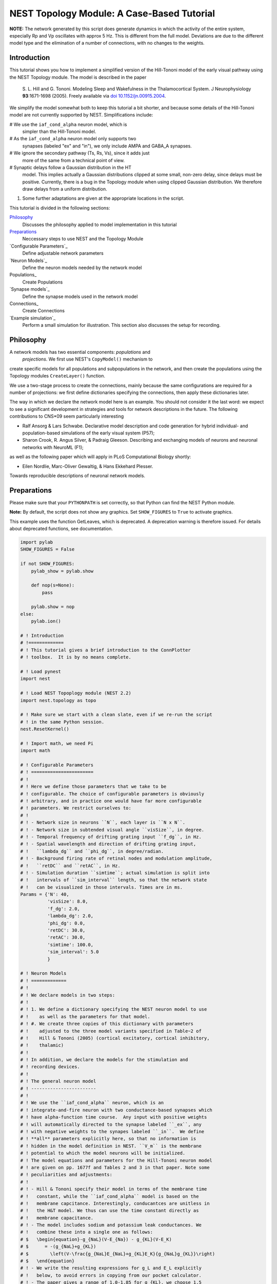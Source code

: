 

.. _sphx_glr_auto_examples_hill_tononi_Vp.py:


NEST Topology Module: A Case-Based Tutorial
===========================================


**NOTE:** The network generated by this script does generate
dynamics in which the activity of the entire system, especially
Rp and Vp oscillates with approx 5 Hz. This is different from
the full model. Deviations are due to the different model type
and the elimination of a number of connections, with no changes
to the weights.

Introduction
------------

This tutorial shows you how to implement a simplified version of the
Hill-Tononi model of the early visual pathway using the NEST Topology
module.  The model is described in the paper

  S. L. Hill and G. Tononi.
  Modeling Sleep and Wakefulness in the Thalamocortical System.
  J Neurophysiology **93**:1671-1698 (2005).
  Freely available via `doi 10.1152/jn.00915.2004
  <http://dx.doi.org/10.1152/jn.00915.2004>`_.

We simplify the model somewhat both to keep this tutorial a bit
shorter, and because some details of the Hill-Tononi model are not
currently supported by NEST. Simplifications include:

#  We use the ``iaf_cond_alpha`` neuron model, which is
   simpler than the Hill-Tononi model.

#  As the ``iaf_cond_alpha`` neuron model only supports two
   synapses (labeled "ex" and "in"), we only include AMPA and
   GABA_A synapses.

#  We ignore the secondary pathway (Ts, Rs, Vs), since it adds just
   more of the same from a technical point of view.

#  Synaptic delays follow a Gaussian distribution in the HT
   model. This implies actually a Gaussian distributions clipped at
   some small, non-zero delay, since delays must be
   positive. Currently, there is a bug in the Topology module when
   using clipped Gaussian distribution. We therefore draw delays from a
   uniform distribution.

#. Some further adaptations are given at the appropriate locations in
   the script.

This tutorial is divided in the following sections:

Philosophy_
   Discusses the philosophy applied to model implementation in this
   tutorial

Preparations_
   Neccessary steps to use NEST and the Topology Module

`Configurable Parameters`_
   Define adjustable network parameters

`Neuron Models`_
   Define the neuron models needed by the network model

Populations_
   Create Populations

`Synapse models`_
   Define the synapse models used in the network model

Connections_
   Create Connections

`Example simulation`_
   Perform a small simulation for illustration. This
   section also discusses the setup for recording.

Philosophy
----------

A network models has two essential components: *populations* and
 *projections*.  We first use NEST's ``CopyModel()`` mechanism to
create specific models for all populations and subpopulations in
the network, and then create the populations using the Topology
modules ``CreateLayer()`` function.

We use a two-stage process to create the connections, mainly
because the same configurations are required for a number of
projections: we first define dictionaries specifying the
connections, then apply these dictionaries later.

The way in which we declare the network model here is an
example. You should not consider it the last word: we expect to see
a significant development in strategies and tools for network
descriptions in the future. The following contributions to CNS\*09
seem particularly interesting

- Ralf Ansorg & Lars Schwabe. Declarative model description and
  code generation for hybrid individual- and population-based
  simulations of the early visual system (P57);
- Sharon Crook, R. Angus Silver, & Padraig Gleeson. Describing
  and exchanging models of neurons and neuronal networks with
  NeuroML (F1);

as well as the following paper which will apply in PLoS
Computational Biology shortly:

- Eilen Nordlie, Marc-Oliver Gewaltig, & Hans Ekkehard Plesser.
Towards reproducible descriptions of neuronal network models.

Preparations
------------

Please make sure that your ``PYTHONPATH`` is set correctly, so
that Python can find the NEST Python module.

**Note:** By default, the script does not show any graphics.
Set ``SHOW_FIGURES`` to ``True`` to activate graphics.

This example uses the function GetLeaves, which is deprecated. A
deprecation warning is therefore issued. For details about deprecated
functions, see documentation.



.. code-block:: python


    import pylab
    SHOW_FIGURES = False

    if not SHOW_FIGURES:
        pylab_show = pylab.show

        def nop(s=None):
            pass

        pylab.show = nop
    else:
        pylab.ion()

    # ! Introduction
    # !=============
    # ! This tutorial gives a brief introduction to the ConnPlotter
    # ! toolbox.  It is by no means complete.

    # ! Load pynest
    import nest

    # ! Load NEST Topoplogy module (NEST 2.2)
    import nest.topology as topo

    # ! Make sure we start with a clean slate, even if we re-run the script
    # ! in the same Python session.
    nest.ResetKernel()

    # ! Import math, we need Pi
    import math

    # ! Configurable Parameters
    # ! =======================
    # !
    # ! Here we define those parameters that we take to be
    # ! configurable. The choice of configurable parameters is obviously
    # ! arbitrary, and in practice one would have far more configurable
    # ! parameters. We restrict ourselves to:
    # !
    # ! - Network size in neurons ``N``, each layer is ``N x N``.
    # ! - Network size in subtended visual angle ``visSize``, in degree.
    # ! - Temporal frequency of drifting grating input ``f_dg``, in Hz.
    # ! - Spatial wavelength and direction of drifting grating input,
    # !   ``lambda_dg`` and ``phi_dg``, in degree/radian.
    # ! - Background firing rate of retinal nodes and modulation amplitude,
    # !   ``retDC`` and ``retAC``, in Hz.
    # ! - Simulation duration ``simtime``; actual simulation is split into
    # !   intervals of ``sim_interval`` length, so that the network state
    # !   can be visualized in those intervals. Times are in ms.
    Params = {'N': 40,
              'visSize': 8.0,
              'f_dg': 2.0,
              'lambda_dg': 2.0,
              'phi_dg': 0.0,
              'retDC': 30.0,
              'retAC': 30.0,
              'simtime': 100.0,
              'sim_interval': 5.0
              }

    # ! Neuron Models
    # ! =============
    # !
    # ! We declare models in two steps:
    # !
    # ! 1. We define a dictionary specifying the NEST neuron model to use
    # !    as well as the parameters for that model.
    # ! #. We create three copies of this dictionary with parameters
    # !    adjusted to the three model variants specified in Table~2 of
    # !    Hill & Tononi (2005) (cortical excitatory, cortical inhibitory,
    # !    thalamic)
    # !
    # ! In addition, we declare the models for the stimulation and
    # ! recording devices.
    # !
    # ! The general neuron model
    # ! ------------------------
    # !
    # ! We use the ``iaf_cond_alpha`` neuron, which is an
    # ! integrate-and-fire neuron with two conductance-based synapses which
    # ! have alpha-function time course.  Any input with positive weights
    # ! will automatically directed to the synapse labeled ``_ex``, any
    # ! with negative weights to the synapes labeled ``_in``.  We define
    # ! **all** parameters explicitly here, so that no information is
    # ! hidden in the model definition in NEST. ``V_m`` is the membrane
    # ! potential to which the model neurons will be initialized.
    # ! The model equations and parameters for the Hill-Tononi neuron model
    # ! are given on pp. 1677f and Tables 2 and 3 in that paper. Note some
    # ! peculiarities and adjustments:
    # !
    # ! - Hill & Tononi specify their model in terms of the membrane time
    # !   constant, while the ``iaf_cond_alpha`` model is based on the
    # !   membrane capcitance. Interestingly, conducantces are unitless in
    # !   the H&T model. We thus can use the time constant directly as
    # !   membrane capacitance.
    # ! - The model includes sodium and potassium leak conductances. We
    # !   combine these into a single one as follows:
    # $   \begin{equation}-g_{NaL}(V-E_{Na}) - g_{KL}(V-E_K)
    # $      = -(g_{NaL}+g_{KL})
    # $        \left(V-\frac{g_{NaL}E_{NaL}+g_{KL}E_K}{g_{NaL}g_{KL}}\right)
    # $   \end{equation}
    # ! - We write the resulting expressions for g_L and E_L explicitly
    # !   below, to avoid errors in copying from our pocket calculator.
    # ! - The paper gives a range of 1.0-1.85 for g_{KL}, we choose 1.5
    # !   here.
    # ! - The Hill-Tononi model has no explicit reset or refractory
    # !   time. We arbitrarily set V_reset and t_ref.
    # ! - The paper uses double exponential time courses for the synaptic
    # !   conductances, with separate time constants for the rising and
    # !   fallings flanks. Alpha functions have only a single time
    # !   constant: we use twice the rising time constant given by Hill and
    # !   Tononi.
    # ! - In the general model below, we use the values for the cortical
    # !   excitatory cells as defaults. Values will then be adapted below.
    # !
    nest.CopyModel('iaf_cond_alpha', 'NeuronModel',
                   params={'C_m': 16.0,
                           'E_L': (0.2 * 30.0 + 1.5 * -90.0) / (0.2 + 1.5),
                           'g_L': 0.2 + 1.5,
                           'E_ex': 0.0,
                           'E_in': -70.0,
                           'V_reset': -60.0,
                           'V_th': -51.0,
                           't_ref': 2.0,
                           'tau_syn_ex': 1.0,
                           'tau_syn_in': 2.0,
                           'I_e': 0.0,
                           'V_m': -70.0})

    # ! Adaptation of models for different populations
    # ! ----------------------------------------------

    # ! We must copy the `NeuronModel` dictionary explicitly, otherwise
    # ! Python would just create a reference.

    # ! Cortical excitatory cells
    # ! .........................
    # ! Parameters are the same as above, so we need not adapt anything
    nest.CopyModel('NeuronModel', 'CtxExNeuron')

    # ! Cortical inhibitory cells
    # ! .........................
    nest.CopyModel('NeuronModel', 'CtxInNeuron',
                   params={'C_m': 8.0,
                           'V_th': -53.0,
                           't_ref': 1.0})

    # ! Thalamic cells
    # ! ..............
    nest.CopyModel('NeuronModel', 'ThalamicNeuron',
                   params={'C_m': 8.0,
                           'V_th': -53.0,
                           't_ref': 1.0,
                           'E_in': -80.0})


    # ! Input generating nodes
    # ! ----------------------

    # ! Input is generated by sinusoidally modulate Poisson generators,
    # ! organized in a square layer of retina nodes. These nodes require a
    # ! slightly more complicated initialization than all other elements of
    # ! the network:
    # !
    # ! - Average firing rate ``rate``, firing rate modulation depth ``amplitude``,
    # !   and temporal modulation frequency ``frequency`` are the same for all
    # !   retinal nodes and are set directly below.
    # ! - The temporal phase ``phase`` of each node depends on its position in
    # !   the grating and can only be assigned after the retinal layer has
    # !   been created. We therefore specify a function for initalizing the
    # !   ``phase``. This function will be called for each node.
    def phaseInit(pos, lam, alpha):
        '''Initializer function for phase of drifting grating nodes.

           pos  : position (x,y) of node, in degree
           lam  : wavelength of grating, in degree
           alpha: angle of grating in radian, zero is horizontal

           Returns number to be used as phase of sinusoidal Poisson generator.
        '''
        return 360.0 / lam * (math.cos(alpha) * pos[0] + math.sin(alpha) * pos[1])


    nest.CopyModel('sinusoidal_poisson_generator', 'RetinaNode',
                   params={'amplitude': Params['retAC'],
                           'rate': Params['retDC'],
                           'frequency': Params['f_dg'],
                           'phase': 0.0,
                           'individual_spike_trains': False})

    # ! Recording nodes
    # ! ---------------

    # ! We use the new ``multimeter`` device for recording from the model
    # ! neurons. At present, ``iaf_cond_alpha`` is one of few models
    # ! supporting ``multimeter`` recording.  Support for more models will
    # ! be added soon; until then, you need to use ``voltmeter`` to record
    # ! from other models.
    # !
    # ! We configure multimeter to record membrane potential to membrane
    # ! potential at certain intervals to memory only. We record the GID of
    # ! the recorded neurons, but not the time.
    nest.CopyModel('multimeter', 'RecordingNode',
                   params={'interval': Params['sim_interval'],
                           'record_from': ['V_m'],
                           'record_to': ['memory']})

    # ! Populations
    # ! ===========

    # ! We now create the neuron populations in the model, again in the
    # ! form of Python dictionaries. We define them in order from eye via
    # ! thalamus to cortex.
    # !
    # ! We first define a dictionary defining common properties for all
    # ! populations
    layerProps = {'rows': Params['N'],
                  'columns': Params['N'],
                  'extent': [Params['visSize'], Params['visSize']],
                  'edge_wrap': True}
    # ! This dictionary does not yet specify the elements to put into the
    # ! layer, since they will differ from layer to layer. We will add them
    # ! below by updating the ``'elements'`` dictionary entry for each
    # ! population.

    # ! Retina
    # ! ------
    layerProps.update({'elements': 'RetinaNode'})
    retina = topo.CreateLayer(layerProps)

    # retina_leaves is a work-around until NEST 3.0 is released
    retina_leaves = nest.GetLeaves(retina)[0]

    # ! Now set phases of retinal oscillators; we use a list comprehension instead
    # ! of a loop.
    [nest.SetStatus([n], {"phase": phaseInit(topo.GetPosition([n])[0],
                                             Params["lambda_dg"],
                                             Params["phi_dg"])})
     for n in retina_leaves]

    # ! Thalamus
    # ! --------

    # ! We first introduce specific neuron models for the thalamic relay
    # ! cells and interneurons. These have identical properties, but by
    # ! treating them as different models, we can address them specifically
    # ! when building connections.
    # !
    # ! We use a list comprehension to do the model copies.
    [nest.CopyModel('ThalamicNeuron', SpecificModel) for SpecificModel in
     ('TpRelay', 'TpInter')]

    # ! Now we can create the layer, with one relay cell and one
    # ! interneuron per location:
    layerProps.update({'elements': ['TpRelay', 'TpInter']})
    Tp = topo.CreateLayer(layerProps)

    # ! Reticular nucleus
    # ! -----------------
    # ! We follow the same approach as above, even though we have only a
    # ! single neuron in each location.
    [nest.CopyModel('ThalamicNeuron', SpecificModel) for SpecificModel in
     ('RpNeuron',)]
    layerProps.update({'elements': 'RpNeuron'})
    Rp = topo.CreateLayer(layerProps)

    # ! Primary visual cortex
    # ! ---------------------

    # ! We follow again the same approach. We differentiate neuron types
    # ! between layers and between pyramidal cells and interneurons. At
    # ! each location, there are two pyramidal cells and one interneuron in
    # ! each of layers 2-3, 4, and 5-6. Finally, we need to differentiate
    # ! between vertically and horizontally tuned populations. When creating
    # ! the populations, we create the vertically and the horizontally
    # ! tuned populations as separate populations.

    # ! We use list comprehesions to create all neuron types:
    [nest.CopyModel('CtxExNeuron', layer + 'pyr')
     for layer in ('L23', 'L4', 'L56')]
    [nest.CopyModel('CtxInNeuron', layer + 'in')
     for layer in ('L23', 'L4', 'L56')]

    # ! Now we can create the populations, suffixes h and v indicate tuning
    layerProps.update({'elements': ['L23pyr', 2, 'L23in', 1,
                                    'L4pyr', 2, 'L4in', 1,
                                    'L56pyr', 2, 'L56in', 1]})
    Vp_h = topo.CreateLayer(layerProps)
    Vp_v = topo.CreateLayer(layerProps)

    # ! Collect all populations
    # ! -----------------------

    # ! For reference purposes, e.g., printing, we collect all populations
    # ! in a tuple:
    populations = (retina, Tp, Rp, Vp_h, Vp_v)

    # ! Inspection
    # ! ----------

    # ! We can now look at the network using `PrintNetwork`:
    nest.PrintNetwork()

    # ! We can also try to plot a single layer in a network. For
    # ! simplicity, we use Rp, which has only a single neuron per position.
    topo.PlotLayer(Rp)
    pylab.title('Layer Rp')
    pylab.show()

    # ! Synapse models
    # ! ==============

    # ! Actual synapse dynamics, e.g., properties such as the synaptic time
    # ! course, time constants, reversal potentials, are properties of
    # ! neuron models in NEST and we set them in section `Neuron models`_
    # ! above. When we refer to *synapse models* in NEST, we actually mean
    # ! connectors which store information about connection weights and
    # ! delays, as well as port numbers at the target neuron (``rport``)
    # ! and implement synaptic plasticity. The latter two aspects are not
    # ! relevant here.
    # !
    # ! We just use NEST's ``static_synapse`` connector but copy it to
    # ! synapse models ``AMPA`` and ``GABA_A`` for the sake of
    # ! explicitness. Weights and delays are set as needed in section
    # ! `Connections`_ below, as they are different from projection to
    # ! projection. De facto, the sign of the synaptic weight decides
    # ! whether input via a connection is handle by the ``_ex`` or the
    # ! ``_in`` synapse.
    nest.CopyModel('static_synapse', 'AMPA')
    nest.CopyModel('static_synapse', 'GABA_A')

    # ! Connections
    # ! ====================

    # ! Building connections is the most complex part of network
    # ! construction. Connections are specified in Table 1 in the
    # ! Hill-Tononi paper. As pointed out above, we only consider AMPA and
    # ! GABA_A synapses here.  Adding other synapses is tedious work, but
    # ! should pose no new principal challenges. We also use a uniform in
    # ! stead of a Gaussian distribution for the weights.
    # !
    # ! The model has two identical primary visual cortex populations,
    # ! ``Vp_v`` and ``Vp_h``, tuned to vertical and horizonal gratings,
    # ! respectively. The *only* difference in the connection patterns
    # ! between the two populations is the thalamocortical input to layers
    # ! L4 and L5-6 is from a population of 8x2 and 2x8 grid locations,
    # ! respectively. Furthermore, inhibitory connection in cortex go to
    # ! the opposing orientation population as to the own.
    # !
    # ! To save us a lot of code doubling, we thus defined properties
    # ! dictionaries for all connections first and then use this to connect
    # ! both populations. We follow the subdivision of connections as in
    # ! the Hill & Tononi paper.
    # !
    # ! **Note:** Hill & Tononi state that their model spans 8 degrees of
    # ! visual angle and stimuli are specified according to this. On the
    # ! other hand, all connection patterns are defined in terms of cell
    # ! grid positions. Since the NEST Topology Module defines connection
    # ! patterns in terms of the extent given in degrees, we need to apply
    # ! the following scaling factor to all lengths in connections:
    dpc = Params['visSize'] / (Params['N'] - 1)

    # ! We will collect all same-orientation cortico-cortical connections in
    ccConnections = []
    # ! the cross-orientation cortico-cortical connections in
    ccxConnections = []
    # ! and all cortico-thalamic connections in
    ctConnections = []

    # ! Horizontal intralaminar
    # ! -----------------------
    # ! *Note:* "Horizontal" means "within the same cortical layer" in this
    # ! case.
    # !
    # ! We first define a dictionary with the (most) common properties for
    # ! horizontal intralaminar connection. We then create copies in which
    # ! we adapt those values that need adapting, and
    horIntraBase = {"connection_type": "divergent",
                    "synapse_model": "AMPA",
                    "mask": {"circular": {"radius": 12.0 * dpc}},
                    "kernel": {"gaussian": {"p_center": 0.05, "sigma": 7.5 * dpc}},
                    "weights": 1.0,
                    "delays": {"uniform": {"min": 1.75, "max": 2.25}}}

    # ! We use a loop to do the for for us. The loop runs over a list of
    # ! dictionaries with all values that need updating
    for conn in [{"sources": {"model": "L23pyr"}, "targets": {"model": "L23pyr"}},
                 {"sources": {"model": "L23pyr"}, "targets": {"model": "L23in"}},
                 {"sources": {"model": "L4pyr"}, "targets": {"model": "L4pyr"},
                  "mask": {"circular": {"radius": 7.0 * dpc}}},
                 {"sources": {"model": "L4pyr"}, "targets": {"model": "L4in"},
                  "mask": {"circular": {"radius": 7.0 * dpc}}},
                 {"sources": {"model": "L56pyr"}, "targets": {"model": "L56pyr"}},
                 {"sources": {"model": "L56pyr"}, "targets": {"model": "L56in"}}]:
        ndict = horIntraBase.copy()
        ndict.update(conn)
        ccConnections.append(ndict)

    # ! Vertical intralaminar
    # ! -----------------------
    # ! *Note:* "Vertical" means "between cortical layers" in this
    # ! case.
    # !
    # ! We proceed as above.
    verIntraBase = {"connection_type": "divergent",
                    "synapse_model": "AMPA",
                    "mask": {"circular": {"radius": 2.0 * dpc}},
                    "kernel": {"gaussian": {"p_center": 1.0, "sigma": 7.5 * dpc}},
                    "weights": 2.0,
                    "delays": {"uniform": {"min": 1.75, "max": 2.25}}}

    for conn in [{"sources": {"model": "L23pyr"}, "targets": {"model": "L56pyr"},
                  "weights": 1.0},
                 {"sources": {"model": "L23pyr"}, "targets": {"model": "L23in"},
                  "weights": 1.0},
                 {"sources": {"model": "L4pyr"}, "targets": {"model": "L23pyr"}},
                 {"sources": {"model": "L4pyr"}, "targets": {"model": "L23in"}},
                 {"sources": {"model": "L56pyr"}, "targets": {"model": "L23pyr"}},
                 {"sources": {"model": "L56pyr"}, "targets": {"model": "L23in"}},
                 {"sources": {"model": "L56pyr"}, "targets": {"model": "L4pyr"}},
                 {"sources": {"model": "L56pyr"}, "targets": {"model": "L4in"}}]:
        ndict = verIntraBase.copy()
        ndict.update(conn)
        ccConnections.append(ndict)

    # ! Intracortical inhibitory
    # ! ------------------------
    # !
    # ! We proceed as above, with the following difference: each connection
    # ! is added to the same-orientation and the cross-orientation list of
    # ! connections.
    # !
    # ! **Note:** Weights increased from -1.0 to -2.0, to make up for missing GabaB
    # !
    # ! Note that we have to specify the **weight with negative sign** to make
    # ! the connections inhibitory.
    intraInhBase = {"connection_type": "divergent",
                    "synapse_model": "GABA_A",
                    "mask": {"circular": {"radius": 7.0 * dpc}},
                    "kernel": {"gaussian": {"p_center": 0.25, "sigma": 7.5 * dpc}},
                    "weights": -2.0,
                    "delays": {"uniform": {"min": 1.75, "max": 2.25}}}

    # ! We use a loop to do the for for us. The loop runs over a list of
    # ! dictionaries with all values that need updating
    for conn in [{"sources": {"model": "L23in"}, "targets": {"model": "L23pyr"}},
                 {"sources": {"model": "L23in"}, "targets": {"model": "L23in"}},
                 {"sources": {"model": "L4in"}, "targets": {"model": "L4pyr"}},
                 {"sources": {"model": "L4in"}, "targets": {"model": "L4in"}},
                 {"sources": {"model": "L56in"}, "targets": {"model": "L56pyr"}},
                 {"sources": {"model": "L56in"}, "targets": {"model": "L56in"}}]:
        ndict = intraInhBase.copy()
        ndict.update(conn)
        ccConnections.append(ndict)
        ccxConnections.append(ndict)

    # ! Corticothalamic
    # ! ---------------
    corThalBase = {"connection_type": "divergent",
                   "synapse_model": "AMPA",
                   "mask": {"circular": {"radius": 5.0 * dpc}},
                   "kernel": {"gaussian": {"p_center": 0.5, "sigma": 7.5 * dpc}},
                   "weights": 1.0,
                   "delays": {"uniform": {"min": 7.5, "max": 8.5}}}

    # ! We use a loop to do the for for us. The loop runs over a list of
    # ! dictionaries with all values that need updating
    for conn in [{"sources": {"model": "L56pyr"},
                  "targets": {"model": "TpRelay"}},
                 {"sources": {"model": "L56pyr"},
                  "targets": {"model": "TpInter"}}]:
        ndict = intraInhBase.copy()
        ndict.update(conn)
        ctConnections.append(ndict)

    # ! Corticoreticular
    # ! ----------------

    # ! In this case, there is only a single connection, so we write the
    # ! dictionary itself; it is very similar to the corThalBase, and to
    # ! show that, we copy first, then update. We need no ``targets`` entry,
    # ! since Rp has only one neuron per location.
    corRet = corThalBase.copy()
    corRet.update({"sources": {"model": "L56pyr"}, "weights": 2.5})

    # ! Build all connections beginning in cortex
    # ! -----------------------------------------

    # ! Cortico-cortical, same orientation
    print("Connecting: cortico-cortical, same orientation")
    [topo.ConnectLayers(Vp_h, Vp_h, conn) for conn in ccConnections]
    [topo.ConnectLayers(Vp_v, Vp_v, conn) for conn in ccConnections]

    # ! Cortico-cortical, cross-orientation
    print("Connecting: cortico-cortical, other orientation")
    [topo.ConnectLayers(Vp_h, Vp_v, conn) for conn in ccxConnections]
    [topo.ConnectLayers(Vp_v, Vp_h, conn) for conn in ccxConnections]

    # ! Cortico-thalamic connections
    print("Connecting: cortico-thalamic")
    [topo.ConnectLayers(Vp_h, Tp, conn) for conn in ctConnections]
    [topo.ConnectLayers(Vp_v, Tp, conn) for conn in ctConnections]
    topo.ConnectLayers(Vp_h, Rp, corRet)
    topo.ConnectLayers(Vp_v, Rp, corRet)

    # ! Thalamo-cortical connections
    # ! ----------------------------

    # ! **Note:** According to the text on p. 1674, bottom right, of
    # ! the Hill & Tononi paper, thalamocortical connections are
    # ! created by selecting from the thalamic population for each
    # ! L4 pyramidal cell, ie, are *convergent* connections.
    # !
    # ! We first handle the rectangular thalamocortical connections.
    thalCorRect = {"connection_type": "convergent",
                   "sources": {"model": "TpRelay"},
                   "synapse_model": "AMPA",
                   "weights": 5.0,
                   "delays": {"uniform": {"min": 2.75, "max": 3.25}}}

    print("Connecting: thalamo-cortical")

    # ! Horizontally tuned
    thalCorRect.update(
        {"mask": {"rectangular": {"lower_left": [-4.0 * dpc, -1.0 * dpc],
                                  "upper_right": [4.0 * dpc, 1.0 * dpc]}}})
    for conn in [{"targets": {"model": "L4pyr"}, "kernel": 0.5},
                 {"targets": {"model": "L56pyr"}, "kernel": 0.3}]:
        thalCorRect.update(conn)
        topo.ConnectLayers(Tp, Vp_h, thalCorRect)

    # ! Vertically tuned
    thalCorRect.update(
        {"mask": {"rectangular": {"lower_left": [-1.0 * dpc, -4.0 * dpc],
                                  "upper_right": [1.0 * dpc, 4.0 * dpc]}}})
    for conn in [{"targets": {"model": "L4pyr"}, "kernel": 0.5},
                 {"targets": {"model": "L56pyr"}, "kernel": 0.3}]:
        thalCorRect.update(conn)
        topo.ConnectLayers(Tp, Vp_v, thalCorRect)

    # ! Diffuse connections
    thalCorDiff = {"connection_type": "convergent",
                   "sources": {"model": "TpRelay"},
                   "synapse_model": "AMPA",
                   "weights": 5.0,
                   "mask": {"circular": {"radius": 5.0 * dpc}},
                   "kernel": {"gaussian": {"p_center": 0.1, "sigma": 7.5 * dpc}},
                   "delays": {"uniform": {"min": 2.75, "max": 3.25}}}

    for conn in [{"targets": {"model": "L4pyr"}},
                 {"targets": {"model": "L56pyr"}}]:
        thalCorDiff.update(conn)
        topo.ConnectLayers(Tp, Vp_h, thalCorDiff)
        topo.ConnectLayers(Tp, Vp_v, thalCorDiff)

    # ! Thalamic connections
    # ! --------------------

    # ! Connections inside thalamus, including Rp
    # !
    # ! *Note:* In Hill & Tononi, the inhibition between Rp cells is mediated by
    # ! GABA_B receptors. We use GABA_A receptors here to provide some
    # ! self-dampening of Rp.
    # !
    # ! **Note:** The following code had a serious bug in v. 0.1: During the first
    # ! iteration of the loop, "synapse_model" and "weights" were set to "AMPA" and
    # !  "0.1", respectively and remained unchanged, so that all connections were
    # ! created as excitatory connections, even though they should have been
    # ! inhibitory. We now specify synapse_model and weight explicitly for each
    # ! connection to avoid this.

    thalBase = {"connection_type": "divergent",
                "delays": {"uniform": {"min": 1.75, "max": 2.25}}}

    print("Connecting: intra-thalamic")

    for src, tgt, conn in [(Tp, Rp, {"sources": {"model": "TpRelay"},
                                     "synapse_model": "AMPA",
                                     "mask": {"circular": {"radius": 2.0 * dpc}},
                                     "kernel": {"gaussian": {"p_center": 1.0,
                                                             "sigma": 7.5 * dpc}},
                                     "weights": 2.0}),
                           (Tp, Tp, {"sources": {"model": "TpInter"},
                                     "targets": {"model": "TpRelay"},
                                     "synapse_model": "GABA_A",
                                     "weights": -1.0,
                                     "mask": {"circular": {"radius": 2.0 * dpc}},
                                     "kernel": {"gaussian":
                                                {"p_center": 0.25,
                                                 "sigma": 7.5 * dpc}}}),
                           (Tp, Tp, {"sources": {"model": "TpInter"},
                                     "targets": {"model": "TpInter"},
                                     "synapse_model": "GABA_A",
                                     "weights": -1.0,
                                     "mask": {"circular": {"radius": 2.0 * dpc}},
                                     "kernel": {"gaussian":
                                                {"p_center": 0.25,
                                                 "sigma": 7.5 * dpc}}}),
                           (Rp, Tp, {"targets": {"model": "TpRelay"},
                                     "synapse_model": "GABA_A",
                                     "weights": -1.0,
                                     "mask": {"circular": {"radius": 12.0 * dpc}},
                                     "kernel": {"gaussian":
                                                {"p_center": 0.15,
                                                 "sigma": 7.5 * dpc}}}),
                           (Rp, Tp, {"targets": {"model": "TpInter"},
                                     "synapse_model": "GABA_A",
                                     "weights": -1.0,
                                     "mask": {"circular": {"radius": 12.0 * dpc}},
                                     "kernel": {"gaussian":
                                                {"p_center": 0.15,
                                                 "sigma": 7.5 * dpc}}}),
                           (Rp, Rp, {"targets": {"model": "RpNeuron"},
                                     "synapse_model": "GABA_A",
                                     "weights": -1.0,
                                     "mask": {"circular": {"radius": 12.0 * dpc}},
                                     "kernel": {"gaussian":
                                                {"p_center": 0.5,
                                                 "sigma": 7.5 * dpc}}})]:
        thalBase.update(conn)
        topo.ConnectLayers(src, tgt, thalBase)

    # ! Thalamic input
    # ! --------------

    # ! Input to the thalamus from the retina.
    # !
    # ! **Note:** Hill & Tononi specify a delay of 0 ms for this connection.
    # ! We use 1 ms here.
    retThal = {"connection_type": "divergent",
               "synapse_model": "AMPA",
               "mask": {"circular": {"radius": 1.0 * dpc}},
               "kernel": {"gaussian": {"p_center": 0.75, "sigma": 2.5 * dpc}},
               "weights": 10.0,
               "delays": 1.0}

    print("Connecting: retino-thalamic")

    for conn in [{"targets": {"model": "TpRelay"}},
                 {"targets": {"model": "TpInter"}}]:
        retThal.update(conn)
        topo.ConnectLayers(retina, Tp, retThal)

    # ! Checks on connections
    # ! ---------------------

    # ! As a very simple check on the connections created, we inspect
    # ! the connections from the central node of various layers.

    # ! Connections from Retina to TpRelay
    topo.PlotTargets(topo.FindCenterElement(retina), Tp, 'TpRelay', 'AMPA')
    pylab.title('Connections Retina -> TpRelay')
    pylab.show()

    # ! Connections from TpRelay to L4pyr in Vp (horizontally tuned)
    topo.PlotTargets(topo.FindCenterElement(Tp), Vp_h, 'L4pyr', 'AMPA')
    pylab.title('Connections TpRelay -> Vp(h) L4pyr')
    pylab.show()

    # ! Connections from TpRelay to L4pyr in Vp (vertically tuned)
    topo.PlotTargets(topo.FindCenterElement(Tp), Vp_v, 'L4pyr', 'AMPA')
    pylab.title('Connections TpRelay -> Vp(v) L4pyr')
    pylab.show()

    # ! Recording devices
    # ! =================

    # ! This recording device setup is a bit makeshift. For each population
    # ! we want to record from, we create one ``multimeter``, then select
    # ! all nodes of the right model from the target population and
    # ! connect. ``loc`` is the subplot location for the layer.
    print("Connecting: Recording devices")
    recorders = {}
    for name, loc, population, model in [('TpRelay', 1, Tp, 'TpRelay'),
                                         ('Rp', 2, Rp, 'RpNeuron'),
                                         ('Vp_v L4pyr', 3, Vp_v, 'L4pyr'),
                                         ('Vp_h L4pyr', 4, Vp_h, 'L4pyr')]:
        recorders[name] = (nest.Create('RecordingNode'), loc)
        # population_leaves is a work-around until NEST 3.0 is released
        population_leaves = nest.GetLeaves(population)[0]
        tgts = [nd for nd in population_leaves
                if nest.GetStatus([nd], 'model')[0] == model]
        nest.Connect(recorders[name][0], tgts)  # one recorder to all targets

    # ! Example simulation
    # ! ====================

    # ! This simulation is set up to create a step-wise visualization of
    # ! the membrane potential. To do so, we simulate ``sim_interval``
    # ! milliseconds at a time, then read out data from the multimeters,
    # ! clear data from the multimeters and plot the data as pseudocolor
    # ! plots.

    # ! show time during simulation
    nest.SetStatus([0], {'print_time': True})

    # ! lower and upper limits for color scale, for each of the four
    # ! populations recorded.
    vmn = [-80, -80, -80, -80]
    vmx = [-50, -50, -50, -50]

    nest.Simulate(Params['sim_interval'])

    # ! loop over simulation intervals
    for t in pylab.arange(Params['sim_interval'], Params['simtime'],
                          Params['sim_interval']):

        # do the simulation
        nest.Simulate(Params['sim_interval'])

        # clear figure and choose colormap
        pylab.clf()
        pylab.jet()

        # now plot data from each recorder in turn, assume four recorders
        for name, r in recorders.items():
            rec = r[0]
            sp = r[1]
            pylab.subplot(2, 2, sp)
            d = nest.GetStatus(rec)[0]['events']['V_m']

            if len(d) != Params['N'] ** 2:
                # cortical layer with two neurons in each location, take average
                d = 0.5 * (d[::2] + d[1::2])

            # clear data from multimeter
            nest.SetStatus(rec, {'n_events': 0})
            pylab.imshow(pylab.reshape(d, (Params['N'], Params['N'])),
                         aspect='equal', interpolation='nearest',
                         extent=(0, Params['N'] + 1, 0, Params['N'] + 1),
                         vmin=vmn[sp - 1], vmax=vmx[sp - 1])
            pylab.colorbar()
            pylab.title(name + ', t = %6.1f ms' % nest.GetKernelStatus()['time'])

        pylab.draw()  # force drawing inside loop
        pylab.show()  # required by ``pyreport``

    # ! just for some information at the end
    print(nest.GetKernelStatus())

**Total running time of the script:** ( 0 minutes  0.000 seconds)



.. only :: html

 .. container:: sphx-glr-footer


  .. container:: sphx-glr-download

     :download:`Download Python source code: hill_tononi_Vp.py <hill_tononi_Vp.py>`



  .. container:: sphx-glr-download

     :download:`Download Jupyter notebook: hill_tononi_Vp.ipynb <hill_tononi_Vp.ipynb>`


.. only:: html

 .. rst-class:: sphx-glr-signature

    `Gallery generated by Sphinx-Gallery <https://sphinx-gallery.readthedocs.io>`_
